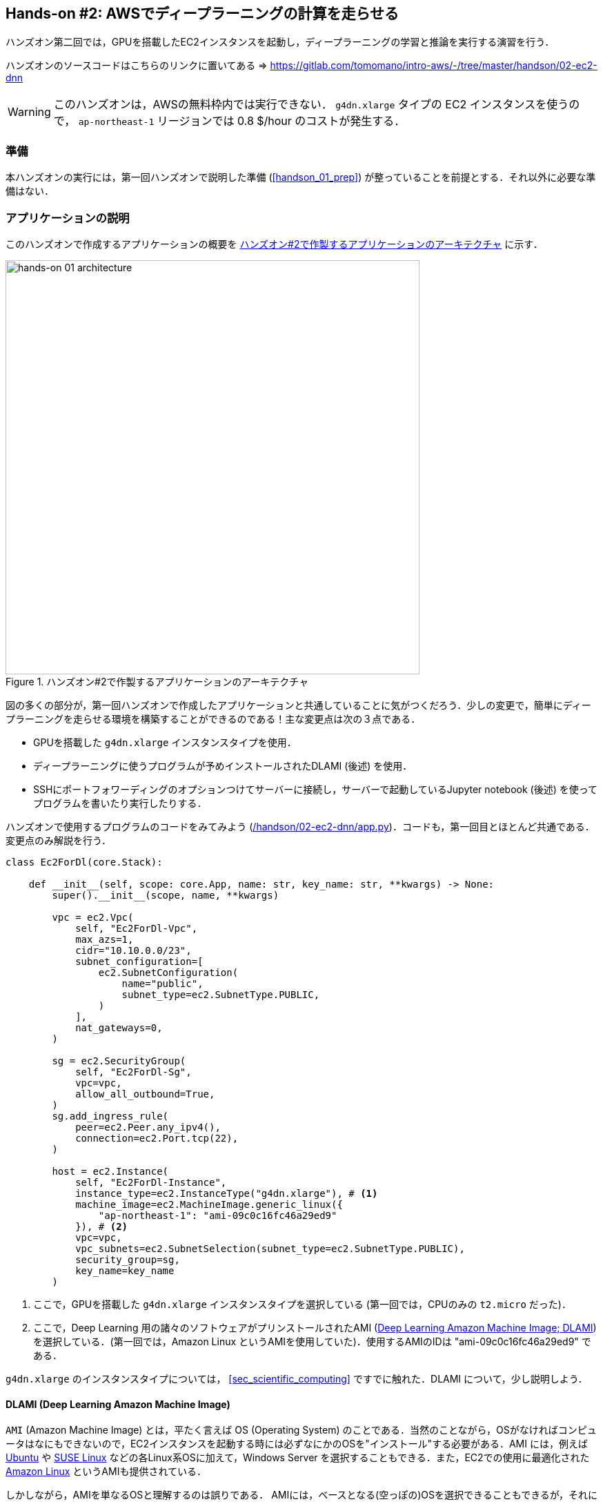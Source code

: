 [[sec_jupyter_and_deep_learning]]
== Hands-on #2: AWSでディープラーニングの計算を走らせる

ハンズオン第二回では，GPUを搭載したEC2インスタンスを起動し，ディープラーニングの学習と推論を実行する演習を行う．

ハンズオンのソースコードはこちらのリンクに置いてある => https://gitlab.com/tomomano/intro-aws/-/tree/master/handson/02-ec2-dnn

[WARNING]
====
このハンズオンは，AWSの無料枠内では実行できない．
`g4dn.xlarge` タイプの EC2 インスタンスを使うので， `ap-northeast-1` リージョンでは 0.8 $/hour のコストが発生する．
====

=== 準備

本ハンズオンの実行には，第一回ハンズオンで説明した準備 (<<handson_01_prep>>) が整っていることを前提とする．それ以外に必要な準備はない．

=== アプリケーションの説明

このハンズオンで作成するアプリケーションの概要を <<handson_02_architecture>> に示す．

[[handson_02_architecture]]
.ハンズオン#2で作製するアプリケーションのアーキテクチャ
image::imgs/handson-02/handson-02-architecture.png[hands-on 01 architecture, 600, align="center"]

図の多くの部分が，第一回ハンズオンで作成したアプリケーションと共通していることに気がつくだろう．少しの変更で，簡単にディープラーニングを走らせる環境を構築することができるのである！主な変更点は次の３点である．

* GPUを搭載した `g4dn.xlarge` インスタンスタイプを使用．
* ディープラーニングに使うプログラムが予めインストールされたDLAMI (後述) を使用．
* SSHにポートフォワーディングのオプションつけてサーバーに接続し，サーバーで起動しているJupyter notebook (後述) を使ってプログラムを書いたり実行したりする．

ハンズオンで使用するプログラムのコードをみてみよう (https://gitlab.com/tomomano/intro-aws/-/tree/master/handson/02-ec2-dnn/app.py[/handson/02-ec2-dnn/app.py])．コードも，第一回目とほとんど共通である．変更点のみ解説を行う．

[source, python, linenums]
----
class Ec2ForDl(core.Stack):

    def __init__(self, scope: core.App, name: str, key_name: str, **kwargs) -> None:
        super().__init__(scope, name, **kwargs)

        vpc = ec2.Vpc(
            self, "Ec2ForDl-Vpc",
            max_azs=1,
            cidr="10.10.0.0/23",
            subnet_configuration=[
                ec2.SubnetConfiguration(
                    name="public",
                    subnet_type=ec2.SubnetType.PUBLIC,
                )
            ],
            nat_gateways=0,
        )

        sg = ec2.SecurityGroup(
            self, "Ec2ForDl-Sg",
            vpc=vpc,
            allow_all_outbound=True,
        )
        sg.add_ingress_rule(
            peer=ec2.Peer.any_ipv4(),
            connection=ec2.Port.tcp(22),
        )

        host = ec2.Instance(
            self, "Ec2ForDl-Instance",
            instance_type=ec2.InstanceType("g4dn.xlarge"), # <1>
            machine_image=ec2.MachineImage.generic_linux({
                "ap-northeast-1": "ami-09c0c16fc46a29ed9"
            }), # <2>
            vpc=vpc,
            vpc_subnets=ec2.SubnetSelection(subnet_type=ec2.SubnetType.PUBLIC),
            security_group=sg,
            key_name=key_name
        )
----
<1> ここで，GPUを搭載した `g4dn.xlarge` インスタンスタイプを選択している (第一回では，CPUのみの `t2.micro` だった)．
<2> ここで，Deep Learning 用の諸々のソフトウェアがプリンストールされたAMI (https://docs.aws.amazon.com/dlami/latest/devguide/what-is-dlami.html[Deep Learning Amazon Machine Image; DLAMI]) を選択している．(第一回では，Amazon Linux というAMIを使用していた)．使用するAMIのIDは "ami-09c0c16fc46a29ed9" である．

`g4dn.xlarge` のインスタンスタイプについては， <<sec_scientific_computing>> ですでに触れた．DLAMI について，少し説明しよう．

==== DLAMI (Deep Learning Amazon Machine Image)

`AMI` (Amazon Machine Image) とは，平たく言えば OS (Operating System) のことである．当然のことながら，OSがなければコンピュータはなにもできないので，EC2インスタンスを起動する時には必ずなにかのOSを"インストール"する必要がある．AMI には，例えば https://ubuntu.com/[Ubuntu] や https://www.suse.com/[SUSE Linux] などの各Linux系OSに加えて，Windows Server を選択することもできる．また，EC2での使用に最適化された https://aws.amazon.com/amazon-linux-ami/[Amazon Linux] というAMIも提供されている．

しかしながら，AMIを単なるOSと理解するのは誤りである．
AMIには，ベースとなる(空っぽの)OSを選択できることもできるが，それに加えて，各種のプログラムがインストール済みのAMIも用意されている．
必要なプログラムがインストールされているAMIを見つけることができれば，自分でインストールを行ったり環境設定をする手間が大幅に省ける．
具体例を挙げると，ハンズオン第一回では EC2 インスタンスに Python 3.6 をインストールする例を示したが，そのような操作をインスタンスを起動するたびに行うのは手間である！

AMI は，AWSや他のサードパーティーから提供されており，EC2のコンソール画面でインスタンスを起動するときに検索することができる．あるいは， AWS CLI を使って，次のコマンドでリストを取得することができる (https://docs.aws.amazon.com/AWSEC2/latest/UserGuide/finding-an-ami.html[参考])．

[source, bash]
----
$ aws ec2 describe-images --owners amazon
----

上記のコマンドにより，amazon が提供しているAMIの一覧が表示される．
また，自分自身のAMIを作って登録することも可能である (https://docs.aws.amazon.com/AWSEC2/latest/UserGuide/creating-an-ami-instance-store.html[参考])．


ディープラーニングで頻繁に使われるプログラムが予めインストールしてあるAMIが， https://docs.aws.amazon.com/dlami/latest/devguide/what-is-dlami.html[DLAMI (Deep Learning AMI)] である． DLAMIには `TensorFlow`, `PyTorch` などの人気の高いディープラーニングのフレームワーク・ライブラリが既にインストールされているため，EC2インスタンスを起動してすぐさまディープラーニングの計算を実行できる．

本ハンズオンでは， Amazon Linux 2 をベースにした DLAMI を使用する (AMI ID = ami-09c0c16fc46a29ed9)．AWS CLI を使って，このAMIの詳細情報を取得してみよう．

[source, bash]
----
$ aws ec2 describe-images --owners amazon --image-ids "ami-09c0c16fc46a29ed9"
----

[[handson_02_ami-info]]
.AMI ID = ami-09c0c16fc46a29ed9 の詳細情報
image::imgs/handson-02/ami-info.png[ami-info, 700, align="center"]

<<handson_02_ami-info>> のような出力が得られるはずである．得られた出力から，例えばこの DLAMI には PyTorch のバージョン1.4.0 と 1.5.0 がインストールされていることがわかる．このDLAMIを使って，早速ディープラーニングの計算を実行してみよう．

[TIP]
====
DLAMIには具体的には何がインストールされているのだろうか？
興味のある読者のために，簡単な解説をしよう (参考: https://docs.aws.amazon.com/dlami/latest/devguide/what-is-dlami.html[公式ドキュメンテーション])．

最も low-level なレイヤーとしては， GPUドライバー がインストールされている．
GPUドライバーなしにはOSはGPUにコマンドを送ることができない．
次のレイヤーが https://developer.nvidia.com/about-cuda[CUDA] と https://developer.nvidia.com/cudnn[cuDNN] である．
CUDAは，NVIDIA社が開発した，GPU上で汎用コンピューティングを行うための言語であり，C++言語を拡張したシンタックスを備える．
cuDNN は CUDA で書かれたディープラーニングのライブラリであり，n次元の畳み込みなどの演算が実装されている．

以上までが， "Base" と呼ばれるタイプの DLAMI の中身である．

これに加えて， "Conda" と呼ばれるタイプには， これらのプログラム基盤の上に， `TensorFlow` や `PyTorch` などのライブラリがインストールされている．
さらに， https://docs.conda.io/projects/conda/en/latest/index.html[Anaconda] による仮想環境を使うことによって， `TensorFlow` の環境， `PyTorch` の環境，を簡単に切り替えることができる (これについては，ハンズオンで触れる)．また， Jupyter notebook もインストール済みである．
====

=== スタックのデプロイ

スタックの中身が理解できたところで，早速スタックをデプロイしてみよう．

デプロイの手順は，ハンズオン1とほとんど共通である．
ここでは，コマンドのみ列挙する (`#` で始まる行はコメントである)．
それぞれのコマンドの意味を忘れてしまった場合は，ハンズオン1に戻って復習していただきたい．

[source, bash]
----
# プロジェクトのディレクトリに移動
$ cd intro-aws/handson/02-ec2-dnn

# venv を作成し，依存ライブラリのインストールを行う
$ python3 -m venv .env
$ source .env/bin/activate
$ pip install -r requirements.txt

# AWS の認証情報をセットする
# 自分自身の認証情報に置き換えること！
export AWS_ACCESS_KEY_ID=XXXXXX
export AWS_SECRET_ACCESS_KEY=YYYYYY
export AWS_DEFAULT_REGION=ap-northeast-1

# SSH鍵を生成
$ export KEY_NAME="HirakeGoma"
$ aws ec2 create-key-pair --key-name ${KEY_NAME} --query 'KeyMaterial' --output text > ${KEY_NAME}.pem
$ mv HirakeGoma.pem ~/.ssh/
$ chmod 400 ~/.ssh/HirakeGoma.pem

# デプロイを実行
$ cdk deploy -c key_name="HirakeGoma"
----

[WARNING]
====
ハンズオン1で作成したSSH鍵の削除を行わなかった場合は，SSH鍵を改めて作成する必要はない．逆に言うと，同じ名前のSSHが既に存在する場合は，鍵生成のコマンドはエラーを出力する．
====

デプロイのコマンドが無事に実行されれば， <<handson_02_cdk_output>> のような出力が得られるはずである．AWSにより割り振られたIPアドレス (`InstancePublicIp` に続く文字列) をメモしておこう．

[[handson_02_cdk_output]]
.CDKデプロイ実行後の出力
image::imgs/handson-02/cdk_output.png[cdk output, 700, align="center"]

=== ログイン

早速，デプロイしたインスタンスにSSHでログインしてみよう．

ここでは，この後で使う Jupyter notebook に接続するため，**ポートフォワーディング** のオプション (`-L`) をつけてログインする．

[source, bash]
----
$ ssh -i ~/.ssh/HirakeGoma.pem -L localhost:8931:localhost:8888 ec2-user@<IP address>
----

ポートフォワーディングとは，クライアントマシンの特定のアドレスへの接続を，SSHの暗号化された通信を介して，リモートマシンの特定のアドレスへ転送する，という意味である．
上のコマンドの `-L localhost:8931:localhost:8888` は，自分のローカルマシンの `localhost:8931` へのアクセスを，リモートサーバーの `localhost:8888` のアドレスに転送せよ，という意味である (`:` につづく数字はポート番号を意味している)．
リモートサーバーのポート8888には，後述する Jupyter notebook が起動している．
したがって，ローカルマシンの `localhost:8931` にアクセスすることで，リモートサーバーの Jupyter notebook にアクセスすることができるのである (このようなSSHによる接続方式を**トンネル接続**と呼ぶ)．

ポートフォワーディングについて混乱した読者は，より詳しい解説が https://medium.com/@apbetahouse45/how-to-run-jupyter-notebooks-on-remote-server-part-1-ssh-a2be0232c533[このブログ記事] にある．

[NOTE]
====
ポートフォワーディングのオプションで，ポートの番号 (`:8931`, `:8888` など) には1から65535までの任意の整数を指定できる．しかし，例えば ポート22は SSH に，ポート80は HTTP に，など，いくつか既に使われているポート番号もあることに注意する．また， Jupyter notebook デフォルトではポート8888番を使用する．したがって，リモート側のポート番号は，8888を使うのがよい．
====

[WARNING]
====
SSH ログインコマンドの `<IP address>` 部分は自分のインスタンスのIPアドレスを代入することを忘れずに．
====

[WARNING]
====
**本書の提供している Docker を使ってデプロイを実行した人へ**

SSH によるログインは， **Docker の外** (すなわちクライアントマシン本体) から行わなければならない．
なぜなら，Jupyter を開くウェブブラウザは Docker の外にあるからである．

その際，秘密鍵を Docker の外に持ってこなければならない．手っ取り早い方法は， `cat ~/.ssh/HirakeGoma` と打って，出力結果をコピー&ペーストで Docker の外に持ってくる方法である．

あるいは `-v` オプションをつけて，ファイルシステムをマウントしてもよい (詳しくはhttps://docs.docker.com/storage/volumes/[こちらを参照])．
====

SSHによるログインができたら，早速，GPUの状態を確認してみよう．以下のコマンドを実行する．

[source, bash]
----
$ nvidia-smi
----

<<handson_02_nvidia-smi>> のような出力が得られるはずである．出力を見ると， Tesla T4 型のGPUが1台搭載されていることが確認できる．その他，GPU Driver や CUDA のバージョンを確認することができる．

[[handson_02_nvidia-smi]]
.nvidia-smi の出力
image::imgs/handson-02/nvidia-smi.png[nvidia-smi, 700, align="center"]

=== Jupyter notebook の起動

https://jupyter.org/[Jupyter notebook] とは，インタラクティブに Python のプログラムを書いたり実行したりするためのツールである．Jupyter は GUIとしてウェブブラウザを介してアクセスする形式をとっており，まるでノートを書くように，プロットやテーブルのデータも美しく表示することができる (<<handson_02_welcome_jupyter>>)．Python に慣れている読者は，きっと一度は使ったことがあるだろう．

[[handson_02_welcome_jupyter]]
.Jupyter notebook の画面
image::imgs/handson-02/welcome_to_jupyter.png[welcome to jupyter, 700, align="center"]

このハンズオンでは， Jupyter notebook を使ってディープラーニングのプログラムを書いたり実行していく．
DLAMI には既に Jupyter がインストールされているので，特段の設定なしに使い始めることができる．

早速， Jupyter を起動しよう． SSHでログインした先のEC2インスタンスで，次のコマンドを実行すればよい．

[source, bash]
----
$ cd ~ # go to home directory
$ jupyter notebook
----

このコマンドを実行すると， <<handson_02_jupyter_launch>> のような出力が確認できるだろう．
この出力から，Jupyter のサーバーが EC2 インスタンスの `localhost:8888` というアドレスに起動していることがわかる．
また， `localhost:8888` に続く `?token=XXXXXXX` は，アクセスに使うための一時的なトークンである．

[[handson_02_jupyter_launch]]
.Jupyter notebook サーバーを起動
image::imgs/handson-02/jupyter_launch.png[jupyter launch, 700, align="center"]

[NOTE]
====
Jupyter notebook を初回に起動するときは，起動に少し時間がかかることがある．
1,2分じっと待つ．
====

先ほど，ポートフォワーディングのオプションをつけてSSH接続をしているので， Jupyter の起動している `localhost:8888` には，ローカルマシンの `localhost:8931` からアクセスすることができる．

したがって，ローカルマシンから Jupyter にアクセスするには，ウェブブラウザ (Chrome, FireFox など)から次のアドレスにアクセスすれば良い．

[source]
----
http://localhost:8931/?token=XXXXXXXXXX
----

`?token=XXXXXX` の部分は，上で Jupyter を起動したときに発行されたトークンの値に置き換える．

上のアドレスにアクセスすると， Jupyter のホーム画面が起動するはずである (<<handson_02_jupyter_home>>)．
これで， Jupyter の準備が整った！

[[handson_02_jupyter_home]]
.Jupyter ホーム画面
image::imgs/handson-02/jupyter_home.png[jupyter home, 700, align="center"]

[TIP]
====
DLAMI の https://docs.aws.amazon.com/dlami/latest/devguide/setup-jupyter-config.html[公式ドキュメンテーション] では，自分で指定したパスワードとSSLを有効化することを推奨している．
本ハンズオンでは時間の節約のためにスキップしているが，今後個人で使うときはより強固にセキュリティを設定することを推奨する．
====

[NOTE]
====
Jupyter notebook の使い方(超簡易版)

* `Shift` + `Enter`: セルを実行
* `Esc`: **Command mode** に遷移
* メニューバーの "+" ボタン または Command mode で `A` : セルを追加
* メニューバーの "ハサミ" ボタン または Command mode で `X` : セルを削除

ショートカットの一覧などは https://towardsdatascience.com/jypyter-notebook-shortcuts-bf0101a98330[このブログ] が参考になる．
====

=== PyTorchはじめの一歩

https://pytorch.org/[PyTorch] は Facebook AI Research LAB (FAIR) が中心となって開発を進めている，オープンソースのディープラーニングのライブラリである．
PyTorch は 有名な例で言えば Tesla 社の自動運転プロジェクトなどで使用されており，2020/06時点において最も人気の高いディープラーニングライブラリの一つである．
本ハンズオンでは， PyTorch を使ってディープラーニングの実践を行う．

[TIP]
====
PyTorch の歴史のお話

Facebook は PyTorch の他に Caffe2 と呼ばれるディープラーニングのフレームワークを開発していた (初代Caffe は UC Berkley の博士学生だった Yangqing Jia によって創られた)．
Caffe2 は 2018年に PyTorch プロジェクトに合併された．

また，2019年12月，日本の Preferred Networks 社が開発していた https://chainer.org/[Chainer] も，開発を終了し，PyTorchの開発チームと協業していくことが発表された (https://chainer.org/announcement/2019/12/05/released-v7-ja.html[プレスリリース])．
PyTorch には，開発統合前から Chainer からインスパイアされた API がいくつもあり， Chainer の DNA は今も PyTorch に引き継がれているのである...!
====

本格的なディープラーニングの計算に移る前に， PyTorch ライブラリを使って， GPU で計算を行うとはどういうものか，その入り口に触れてみよう．

まずは，新しいノートブックを作成する．
Jupyterのホーム画面の右上の "New" を押し，"conda_pytorch_p36" という環境を選択した上で，新規ノートブックを作成する (<<handson_02_jupyeter_new>>)．
"conda_pytorch_p36" の仮想環境には， PyTorch がインストール済みである (他にある TensorFlow なども同様)．

[[handson_02_jupyeter_new]]
.新規ノートブックの作成． "conda_pytorch_p36" の環境を選択する．
image::imgs/handson-02/jupyter_new.png[jupyter_new, 700, align="center"]

次のようなプログラムを書いてみよう (<<handson_02_jupyeter_pytorch>>)．

[[handson_02_jupyeter_pytorch]]
.PyTorch始めの一歩
image::imgs/handson-02/jupyter_pytorch.png[jupyter_pytorch, 700, align="center"]

まずは， PyTorch をインポートする．さらに，GPUが使える環境にあるか，確認する．

[source, python, linenums]
----
import torch
print("Is CUDA ready?", torch.cuda.is_available())
----

出力:
[source]
----
Is CUDA ready? True
----

次に，3x3 のランダムな行列を **CPU** 上に作ってみよう．

[source, python, linenums]
----
x = torch.rand(3,3)
print(x)
----

出力:
[source]
----
tensor([[0.6896, 0.2428, 0.3269],
        [0.0533, 0.3594, 0.9499],
        [0.9764, 0.5881, 0.0203]])
----

次に，行列を **GPU** 上に作成する．

[source, python, linenums]
----
y = torch.ones_like(x, device="cuda")
x = x.to("cuda")
----

そして，行列 `x` と `y` の加算を，**GPU上で実行する**．

[source, python, linenums]
----
z = x + y
print(z)
----

出力:
[source]
----
tensor([[1.6896, 1.2428, 1.3269],
        [1.0533, 1.3594, 1.9499],
        [1.9764, 1.5881, 1.0203]], device='cuda:0')
----

最後に，GPU上にある行列を，CPUに戻す．

[source, python, linenums]
----
z = z.to("cpu")
print(z)
----

出力:
[source]
----
tensor([[1.6896, 1.2428, 1.3269],
        [1.0533, 1.3594, 1.9499],
        [1.9764, 1.5881, 1.0203]])
----

以上の例は， GPU を使った計算の初歩の初歩であるが，雰囲気はつかめただろうか？ CPU と GPU で明示的にデータを交換するのが肝である．この例は，たった 3x3 の行列の足し算なので，GPUを使う意味はまったくないが，これが数千，数万のサイズの行列になった時，GPUは格段の威力を発揮する．

[NOTE]
====
完成した Jupyter notebook は https://gitlab.com/tomomano/intro-aws/-/tree/master/handson/02-ec2-dnn/pytorch/pytorch_get_started.ipynb[/handson/02-ec2-dnn/pytorch/pytorch_get_started.ipynb] にある．
Jupyter の画面右上の "Upload" から，このファイルをアップロードして，コードを走らせることが可能である．

しなしながら，勉強の時にはコードはすべて自分の手で打つことが，記憶に残りやすくより効果的である，というのが筆者の意見である．
====

=== CPU vs GPU の簡易ベンチマーク

実際に，ベンチマークを取ることでGPUとCPUの速度を比較をしてみよう．実行時間を計測するツールとして， Jupyter の提供する https://ipython.readthedocs.io/en/stable/interactive/magics.html[%time] マジックコマンドを利用する．

まずは，CPUを使用して，10000x10000 の行列の行列積を計算した場合の速度を測ってみよう．先ほどのノートブックの続きに，次のコードを実行する．

[source, python, linenums]
----
s = 10000
device = "cpu"
x = torch.rand(s, s, device=device, dtype=torch.float32)
y = torch.rand(s, s, device=device, dtype=torch.float32)

%time z = torch.matmul(x,y)
----

出力は以下のようなものが得られるだろう．これは，行列積の計算に実時間で5.8秒かかったことを意味する (実行のたびに計測される時間はばらつくことに留意)．

[source]
----
CPU times: user 11.5 s, sys: 140 ms, total: 11.6 s
Wall time: 5.8 s
----

次に，GPUを使用して，同じ演算を行った場合の速度を計測しよう．

[source, python, linenums]
----
s = 10000
device = "cuda"
x = torch.rand(s, s, device=device, dtype=torch.float32)
y = torch.rand(s, s, device=device, dtype=torch.float32)
torch.cuda.synchronize()

%time z = torch.matmul(x,y); torch.cuda.synchronize()
----

出力は以下のようなものになるだろう．GPUでは 553ミリ秒 で計算を終えることができた！

[source]
----
CPU times: user 334 ms, sys: 220 ms, total: 554 ms
Wall time: 553 ms
----


[TIP]
====
PyTorch において， GPU での演算は asynchronous (非同期) で実行される．その理由で，上のベンチマークコードでは， `torch.cuda.synchronize()` というステートメントを埋め込んである．
====

[TIP]
====
このベンチマークでは， `dtype=torch.float32` と指定することで，32bitの浮動小数点型を用いている．ディープラーニングの学習および推論の計算には，32bit型，場合によっては16bit型が使われるのが一般的である．これの主な理由として，教師データやミニバッチに起因するノイズが，浮動小数点の精度よりも大きいことがあげられる．32bit/16bit を採用することで，メモリー消費を抑えたり，計算速度の向上が達成できる．
====

上記のベンチマークから，GPUを用いることで，**約10倍のスピードアップ**を実現することができた．スピードアップの割合は，演算の種類や行列のサイズに依存する．行列積は，そのなかでも最も速度向上が見込まれる演算の一つである．

[[sec_mnist_using_jupyter]]
=== 実践ディープラーニング! MNIST手書き数字認識タスク

ここまで，AWS上でディープラーニングの計算をするための概念や前提知識をながながと説明してきたが，ついにここからディープラーニングの計算を実際に走らせてみる．

ここでは，機械学習のタスクで最も初歩的かつ有名な **MNIST データセットを使った数字認識**を扱う (<<handson_02_mnist_examples>>)．
0から9までの手書きの数字の画像が与えられ，その数字が何の数字なのかを当てる，というシンプルなタスクである．

[[handson_02_mnist_examples]]
.MNIST 手書き数字データセット
image::imgs/handson-02/mnist_examples.png[mnist_examples, 400, align="center"]

今回は， MNIST 文字認識タスクを，**畳み込みニューラルネットワーク (Convolutional Neural Network; CNN)** を使って解く．
ソースコードは https://gitlab.com/tomomano/intro-aws/-/tree/master/handson/02-ec2-dnn/pytorch/[/handson/02-ec2-dnn/pytorch/] にある `mnist.ipynb` と `simple_mnist.py` である．
なお，このプログラムは， https://github.com/pytorch/examples/tree/master/mnist[PyTorch の公式 Example Project 集] を参考に，多少の改変を行ったものである．

まず最初に，カスタムのクラスや関数が定義された `simple_mnist.py` をアップロードしよう (<<handson_02_jupyter_upload>>)．
画面右上の "Upload" ボタンをクリックし，ファイルを選択すればよい．
この Python プログラムの中に，CNN のモデルや，学習の各イテレーションにおけるパラメータの更新などが記述されている．
今回は，この中身を説明することはしないが，興味のある読者は，自分でソースコードを読んでみるとよい．

[[handson_02_jupyter_upload]]
.`simple_mnist.py` をアップロード
image::imgs/handson-02/jupyter_upload.png[jupyter upload, 600, align="center"]

`simple_mnist.py` をアップロードできたら，次に新しい notebook を作成しよう．
"conda_pytorch_p36" の環境を選択することを忘れずに．

新しいノートブックが起動したら，まず最初に，必要なライブラリをインポートしよう．

[source, python, linenums]
----
import torch
import torch.optim as optim
import torchvision
from torchvision import datasets, transforms
from matplotlib import pyplot as plt

# custom functions and classes
from simple_mnist import Model, train, test
----

https://pytorch.org/docs/stable/torchvision/index.html[torchvision] パッケージには，MNIST データセットをロードするなどの便利な関数が含まれている．
また，今回のハンズオンで使うカスタムのクラス・関数 (`Model`, `train`, `test`) のインポートを行っている．

次に，MNIST テストデータをダウンロードしよう．
同時に，画像データの輝度の正規化も行っている．

[source, python, linenums]
----
transf = transforms.Compose([transforms.ToTensor(),
                             transforms.Normalize((0.1307,), (0.3081,))])

trainset = datasets.MNIST(root='./data', train=True, download=True, transform=transf)
trainloader = torch.utils.data.DataLoader(trainset, batch_size=64, shuffle=True)

testset = datasets.MNIST(root='./data', train=False, download=True, transform=transf)
testloader = torch.utils.data.DataLoader(trainset, batch_size=1000, shuffle=True)
----

今回扱う MNIST データは 28x28 ピクセルの正方形の画像(モノクロ)と，それぞれのラベル(0 - 9 の数字)の組で構成されている．
いくつかのデータを抽出して，可視化してみよう．
<<handson_02_mnist_ground_truth>> のような出力が得られるはずである．

[source, python, linenums]
----
examples = iter(testloader)
example_data, example_targets = examples.next()

print("Example data size:", example_data.shape)

fig = plt.figure(figsize=(10,4))
for i in range(10):
    plt.subplot(2,5,i+1)
    plt.tight_layout()
    plt.imshow(example_data[i][0], cmap='gray', interpolation='none')
    plt.title("Ground Truth: {}".format(example_targets[i]))
    plt.xticks([])
    plt.yticks([])
plt.show()
----

[[handson_02_mnist_ground_truth]]
.MNIST の手書き数字画像とその教師ラベル
image::imgs/handson-02/mnist_ground_truth.png[mnist_ground_truth, 700, align="center"]

次に， CNN のモデルを定義する．

[source, python, linenums]
----
model = Model()
model.to("cuda") # load to GPU
----

今回使う `Model` は `simple_mnist.py` の中で定義されている．
このモデルは，<<handson_02_cnn_architecture>> に示したような，２層の畳み込み層と2層の全結合層からなるネットワークである．
出力層 (output layer) には Softmax 関数を使用し，損失関数 (Loss function) には 負の対数尤度関数 (Negative log likelyhood; NLL) を使用している．


[[handson_02_cnn_architecture]]
.本ハンズオンで使用するニューラルネットの構造．
image::imgs/handson-02/cnn_architecture.png[cnn architecture, 700, align="center"]

続いて， CNN のパラメータを更新する最適化アルゴリズムを定義する．
ここでは， **Stochastic Gradient Descent (SGD)** を使用している．

[source, python, linenums]
----
optimizer = optim.SGD(model.parameters(), lr=0.01, momentum=0.5)
----

これで，準備が整った．
CNN の学習ループを開始しよう!

[source, python, linenums]
----
train_losses = []
for epoch in range(5):
    losses = train(model, trainloader, optimizer, epoch)
    train_losses = train_losses + losses
    test(model, testloader)

plt.figure(figsize=(7,5))
plt.plot(train_losses)
plt.xlabel("Iterations")
plt.ylabel("Train loss")
----

ここでは5エポック分学習を行っている．
GPU を使えば，これくらいの計算であれば1分程度で完了するだろう．

出力として， <<handson_02_train_loss>> のようなプロットが得られるはずである．
イテレーションを重ねるにつれて，損失関数 (Loss function) の値が減少している (=精度が向上している) ことがわかる．

出力には各エポック終了後のテストデータに対する精度も表示されている．
最終的には 99% 程度の極めて高い精度を実現できていることが確認できるだろう (<<handson_02_mnist_final_score>>)．

[[handson_02_train_loss]]
.学習の進行に対する Train loss の変化
image::imgs/handson-02/train_loss.png[train_loss, 500, align="center"]

[[handson_02_mnist_final_score]]
.学習したCNNのテストデータに対するスコア (5エポック後)
image::imgs/handson-02/mnist_final_score.png[mnist_final_score, 700, align="center"]

最後に，学習した CNN の推論結果を可視化してみよう．
次のコードを実行することで， <<handson_02_mnist_mnist_prediction>> のような出力が得られるだろう．
この図で，下段右下などは，"1"に近い見た目をしているが，きちんと"9"と推論できている．
なかなか賢い CNN を作り出すことができたようだ！

[source, python, linenums]
----
model.eval()

with torch.no_grad():
    output = model(example_data.to("cuda"))

fig = plt.figure(figsize=(10,4))
for i in range(10):
    plt.subplot(2,5,i+1)
    plt.tight_layout()
    plt.imshow(example_data[i][0], cmap='gray', interpolation='none')
    plt.title("Prediction: {}".format(output.data.max(1, keepdim=True)[1][i].item()))
    plt.xticks([])
    plt.yticks([])
plt.show()
----

[[handson_02_mnist_mnist_prediction]]
.学習した CNN による，MNIST画像の推論結果
image::imgs/handson-02/mnist_prediction.png[mnist_prediction, 700, align="center"]

おめでとう！
これで，めでたくあなたは AWS クラウドの仮想サーバーを使って，最初のディープラーニングの計算を行うことができた！
MNIST 文字認識のタスクを行うニューラルネットを，GPUを使って高速に学習させ，現実的な問題を一つ解くことができたのである．

興味のある読者は，今回のハンズオンを雛形に，自分で他のディープラーニングの計算を走らせてみるとよいだろう．

=== スタックの削除

これにて，ハンズオン第二回の内容はすべて説明した．
クラウドの利用料金を最小化するため，使い終わったEC2インスタンスはすぐさま削除しよう．

ハンズオン第一回と同様に， AWS の CloudFormation コンソールか， AWS CLI により削除を実行する (詳細は <<handson_01_delete_stack>> 参照)．

[source, bash]
----
$ cdk destroy
----

[IMPORTANT]
====
**スタックの削除は各自で必ず行うこと！** 行わなかった場合，EC2インスタンスの料金が発生し続けることになる！ `g4dn.xlarge` は $0.526 / hour の料金設定なので，一日起動しつづけると約$12の請求が発生することになる！
====

[NOTE]
====
AWS で， GPU 搭載型のインスタンスは高めの料金設定がされている．
したがって，プログラムの開発やデバッグはローカルマシンの GPU で行い，大規模なデータを処理するときや，複数の GPU を並列に使って高速にモデルの学習を行いたい場合などにクラウドを利用する，と使い分けるのがよいと筆者は考えている．
====
